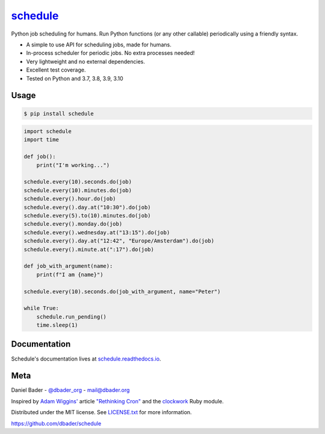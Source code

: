 `schedule <https://schedule.readthedocs.io/>`__
===============================================


.. image:: https://github.com/dbader/schedule/workflows/Tests/badge.svg
        :target: https://github.com/dbader/schedule/actions?query=workflow%3ATests+branch%3Amaster

.. image:: https://coveralls.io/repos/dbader/schedule/badge.svg?branch=master
        :target: https://coveralls.io/r/dbader/schedule

.. image:: https://img.shields.io/pypi/v/schedule.svg
        :target: https://pypi.python.org/pypi/schedule

Python job scheduling for humans. Run Python functions (or any other callable) periodically using a friendly syntax.

- A simple to use API for scheduling jobs, made for humans.
- In-process scheduler for periodic jobs. No extra processes needed!
- Very lightweight and no external dependencies.
- Excellent test coverage.
- Tested on Python and 3.7, 3.8, 3.9, 3.10

Usage
-----

.. code-block:: bash

    $ pip install schedule

.. code-block:: python

    import schedule
    import time

    def job():
        print("I'm working...")
    
    schedule.every(10).seconds.do(job)
    schedule.every(10).minutes.do(job)
    schedule.every().hour.do(job)
    schedule.every().day.at("10:30").do(job)
    schedule.every(5).to(10).minutes.do(job)
    schedule.every().monday.do(job)
    schedule.every().wednesday.at("13:15").do(job)
    schedule.every().day.at("12:42", "Europe/Amsterdam").do(job)
    schedule.every().minute.at(":17").do(job)

    def job_with_argument(name):
        print(f"I am {name}")
        
    schedule.every(10).seconds.do(job_with_argument, name="Peter")
        
    while True:
        schedule.run_pending()
        time.sleep(1)

Documentation
-------------

Schedule's documentation lives at `schedule.readthedocs.io <https://schedule.readthedocs.io/>`_.


Meta
----

Daniel Bader - `@dbader_org <https://twitter.com/dbader_org>`_ - mail@dbader.org

Inspired by `Adam Wiggins' <https://github.com/adamwiggins>`_ article `"Rethinking Cron" <https://adam.herokuapp.com/past/2010/4/13/rethinking_cron/>`_ and the `clockwork <https://github.com/Rykian/clockwork>`_ Ruby module.

Distributed under the MIT license. See `LICENSE.txt <https://github.com/dbader/schedule/blob/master/LICENSE.txt>`_ for more information.

https://github.com/dbader/schedule
